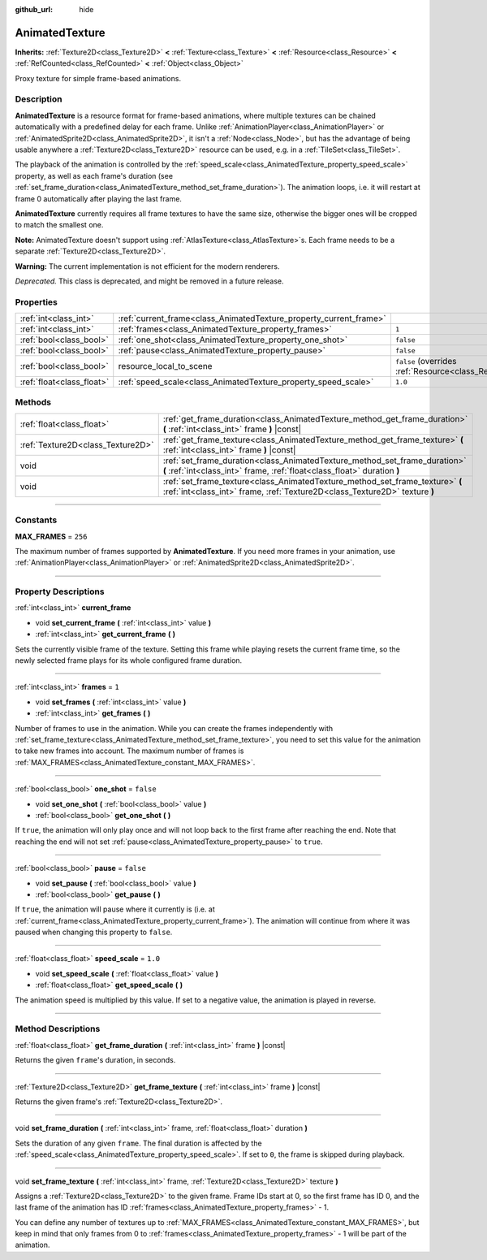:github_url: hide

.. DO NOT EDIT THIS FILE!!!
.. Generated automatically from Godot engine sources.
.. Generator: https://github.com/godotengine/godot/tree/master/doc/tools/make_rst.py.
.. XML source: https://github.com/godotengine/godot/tree/master/doc/classes/AnimatedTexture.xml.

.. _class_AnimatedTexture:

AnimatedTexture
===============

**Inherits:** :ref:`Texture2D<class_Texture2D>` **<** :ref:`Texture<class_Texture>` **<** :ref:`Resource<class_Resource>` **<** :ref:`RefCounted<class_RefCounted>` **<** :ref:`Object<class_Object>`

Proxy texture for simple frame-based animations.

.. rst-class:: classref-introduction-group

Description
-----------

**AnimatedTexture** is a resource format for frame-based animations, where multiple textures can be chained automatically with a predefined delay for each frame. Unlike :ref:`AnimationPlayer<class_AnimationPlayer>` or :ref:`AnimatedSprite2D<class_AnimatedSprite2D>`, it isn't a :ref:`Node<class_Node>`, but has the advantage of being usable anywhere a :ref:`Texture2D<class_Texture2D>` resource can be used, e.g. in a :ref:`TileSet<class_TileSet>`.

The playback of the animation is controlled by the :ref:`speed_scale<class_AnimatedTexture_property_speed_scale>` property, as well as each frame's duration (see :ref:`set_frame_duration<class_AnimatedTexture_method_set_frame_duration>`). The animation loops, i.e. it will restart at frame 0 automatically after playing the last frame.

\ **AnimatedTexture** currently requires all frame textures to have the same size, otherwise the bigger ones will be cropped to match the smallest one.

\ **Note:** AnimatedTexture doesn't support using :ref:`AtlasTexture<class_AtlasTexture>`\ s. Each frame needs to be a separate :ref:`Texture2D<class_Texture2D>`.

\ **Warning:** The current implementation is not efficient for the modern renderers.

\ *Deprecated.* This class is deprecated, and might be removed in a future release.

.. rst-class:: classref-reftable-group

Properties
----------

.. table::
   :widths: auto

   +---------------------------+--------------------------------------------------------------------+----------------------------------------------------------------------------------------+
   | :ref:`int<class_int>`     | :ref:`current_frame<class_AnimatedTexture_property_current_frame>` |                                                                                        |
   +---------------------------+--------------------------------------------------------------------+----------------------------------------------------------------------------------------+
   | :ref:`int<class_int>`     | :ref:`frames<class_AnimatedTexture_property_frames>`               | ``1``                                                                                  |
   +---------------------------+--------------------------------------------------------------------+----------------------------------------------------------------------------------------+
   | :ref:`bool<class_bool>`   | :ref:`one_shot<class_AnimatedTexture_property_one_shot>`           | ``false``                                                                              |
   +---------------------------+--------------------------------------------------------------------+----------------------------------------------------------------------------------------+
   | :ref:`bool<class_bool>`   | :ref:`pause<class_AnimatedTexture_property_pause>`                 | ``false``                                                                              |
   +---------------------------+--------------------------------------------------------------------+----------------------------------------------------------------------------------------+
   | :ref:`bool<class_bool>`   | resource_local_to_scene                                            | ``false`` (overrides :ref:`Resource<class_Resource_property_resource_local_to_scene>`) |
   +---------------------------+--------------------------------------------------------------------+----------------------------------------------------------------------------------------+
   | :ref:`float<class_float>` | :ref:`speed_scale<class_AnimatedTexture_property_speed_scale>`     | ``1.0``                                                                                |
   +---------------------------+--------------------------------------------------------------------+----------------------------------------------------------------------------------------+

.. rst-class:: classref-reftable-group

Methods
-------

.. table::
   :widths: auto

   +-----------------------------------+-------------------------------------------------------------------------------------------------------------------------------------------------------------+
   | :ref:`float<class_float>`         | :ref:`get_frame_duration<class_AnimatedTexture_method_get_frame_duration>` **(** :ref:`int<class_int>` frame **)** |const|                                  |
   +-----------------------------------+-------------------------------------------------------------------------------------------------------------------------------------------------------------+
   | :ref:`Texture2D<class_Texture2D>` | :ref:`get_frame_texture<class_AnimatedTexture_method_get_frame_texture>` **(** :ref:`int<class_int>` frame **)** |const|                                    |
   +-----------------------------------+-------------------------------------------------------------------------------------------------------------------------------------------------------------+
   | void                              | :ref:`set_frame_duration<class_AnimatedTexture_method_set_frame_duration>` **(** :ref:`int<class_int>` frame, :ref:`float<class_float>` duration **)**      |
   +-----------------------------------+-------------------------------------------------------------------------------------------------------------------------------------------------------------+
   | void                              | :ref:`set_frame_texture<class_AnimatedTexture_method_set_frame_texture>` **(** :ref:`int<class_int>` frame, :ref:`Texture2D<class_Texture2D>` texture **)** |
   +-----------------------------------+-------------------------------------------------------------------------------------------------------------------------------------------------------------+

.. rst-class:: classref-section-separator

----

.. rst-class:: classref-descriptions-group

Constants
---------

.. _class_AnimatedTexture_constant_MAX_FRAMES:

.. rst-class:: classref-constant

**MAX_FRAMES** = ``256``

The maximum number of frames supported by **AnimatedTexture**. If you need more frames in your animation, use :ref:`AnimationPlayer<class_AnimationPlayer>` or :ref:`AnimatedSprite2D<class_AnimatedSprite2D>`.

.. rst-class:: classref-section-separator

----

.. rst-class:: classref-descriptions-group

Property Descriptions
---------------------

.. _class_AnimatedTexture_property_current_frame:

.. rst-class:: classref-property

:ref:`int<class_int>` **current_frame**

.. rst-class:: classref-property-setget

- void **set_current_frame** **(** :ref:`int<class_int>` value **)**
- :ref:`int<class_int>` **get_current_frame** **(** **)**

Sets the currently visible frame of the texture. Setting this frame while playing resets the current frame time, so the newly selected frame plays for its whole configured frame duration.

.. rst-class:: classref-item-separator

----

.. _class_AnimatedTexture_property_frames:

.. rst-class:: classref-property

:ref:`int<class_int>` **frames** = ``1``

.. rst-class:: classref-property-setget

- void **set_frames** **(** :ref:`int<class_int>` value **)**
- :ref:`int<class_int>` **get_frames** **(** **)**

Number of frames to use in the animation. While you can create the frames independently with :ref:`set_frame_texture<class_AnimatedTexture_method_set_frame_texture>`, you need to set this value for the animation to take new frames into account. The maximum number of frames is :ref:`MAX_FRAMES<class_AnimatedTexture_constant_MAX_FRAMES>`.

.. rst-class:: classref-item-separator

----

.. _class_AnimatedTexture_property_one_shot:

.. rst-class:: classref-property

:ref:`bool<class_bool>` **one_shot** = ``false``

.. rst-class:: classref-property-setget

- void **set_one_shot** **(** :ref:`bool<class_bool>` value **)**
- :ref:`bool<class_bool>` **get_one_shot** **(** **)**

If ``true``, the animation will only play once and will not loop back to the first frame after reaching the end. Note that reaching the end will not set :ref:`pause<class_AnimatedTexture_property_pause>` to ``true``.

.. rst-class:: classref-item-separator

----

.. _class_AnimatedTexture_property_pause:

.. rst-class:: classref-property

:ref:`bool<class_bool>` **pause** = ``false``

.. rst-class:: classref-property-setget

- void **set_pause** **(** :ref:`bool<class_bool>` value **)**
- :ref:`bool<class_bool>` **get_pause** **(** **)**

If ``true``, the animation will pause where it currently is (i.e. at :ref:`current_frame<class_AnimatedTexture_property_current_frame>`). The animation will continue from where it was paused when changing this property to ``false``.

.. rst-class:: classref-item-separator

----

.. _class_AnimatedTexture_property_speed_scale:

.. rst-class:: classref-property

:ref:`float<class_float>` **speed_scale** = ``1.0``

.. rst-class:: classref-property-setget

- void **set_speed_scale** **(** :ref:`float<class_float>` value **)**
- :ref:`float<class_float>` **get_speed_scale** **(** **)**

The animation speed is multiplied by this value. If set to a negative value, the animation is played in reverse.

.. rst-class:: classref-section-separator

----

.. rst-class:: classref-descriptions-group

Method Descriptions
-------------------

.. _class_AnimatedTexture_method_get_frame_duration:

.. rst-class:: classref-method

:ref:`float<class_float>` **get_frame_duration** **(** :ref:`int<class_int>` frame **)** |const|

Returns the given ``frame``'s duration, in seconds.

.. rst-class:: classref-item-separator

----

.. _class_AnimatedTexture_method_get_frame_texture:

.. rst-class:: classref-method

:ref:`Texture2D<class_Texture2D>` **get_frame_texture** **(** :ref:`int<class_int>` frame **)** |const|

Returns the given frame's :ref:`Texture2D<class_Texture2D>`.

.. rst-class:: classref-item-separator

----

.. _class_AnimatedTexture_method_set_frame_duration:

.. rst-class:: classref-method

void **set_frame_duration** **(** :ref:`int<class_int>` frame, :ref:`float<class_float>` duration **)**

Sets the duration of any given ``frame``. The final duration is affected by the :ref:`speed_scale<class_AnimatedTexture_property_speed_scale>`. If set to ``0``, the frame is skipped during playback.

.. rst-class:: classref-item-separator

----

.. _class_AnimatedTexture_method_set_frame_texture:

.. rst-class:: classref-method

void **set_frame_texture** **(** :ref:`int<class_int>` frame, :ref:`Texture2D<class_Texture2D>` texture **)**

Assigns a :ref:`Texture2D<class_Texture2D>` to the given frame. Frame IDs start at 0, so the first frame has ID 0, and the last frame of the animation has ID :ref:`frames<class_AnimatedTexture_property_frames>` - 1.

You can define any number of textures up to :ref:`MAX_FRAMES<class_AnimatedTexture_constant_MAX_FRAMES>`, but keep in mind that only frames from 0 to :ref:`frames<class_AnimatedTexture_property_frames>` - 1 will be part of the animation.

.. |virtual| replace:: :abbr:`virtual (This method should typically be overridden by the user to have any effect.)`
.. |const| replace:: :abbr:`const (This method has no side effects. It doesn't modify any of the instance's member variables.)`
.. |vararg| replace:: :abbr:`vararg (This method accepts any number of arguments after the ones described here.)`
.. |constructor| replace:: :abbr:`constructor (This method is used to construct a type.)`
.. |static| replace:: :abbr:`static (This method doesn't need an instance to be called, so it can be called directly using the class name.)`
.. |operator| replace:: :abbr:`operator (This method describes a valid operator to use with this type as left-hand operand.)`
.. |bitfield| replace:: :abbr:`BitField (This value is an integer composed as a bitmask of the following flags.)`
